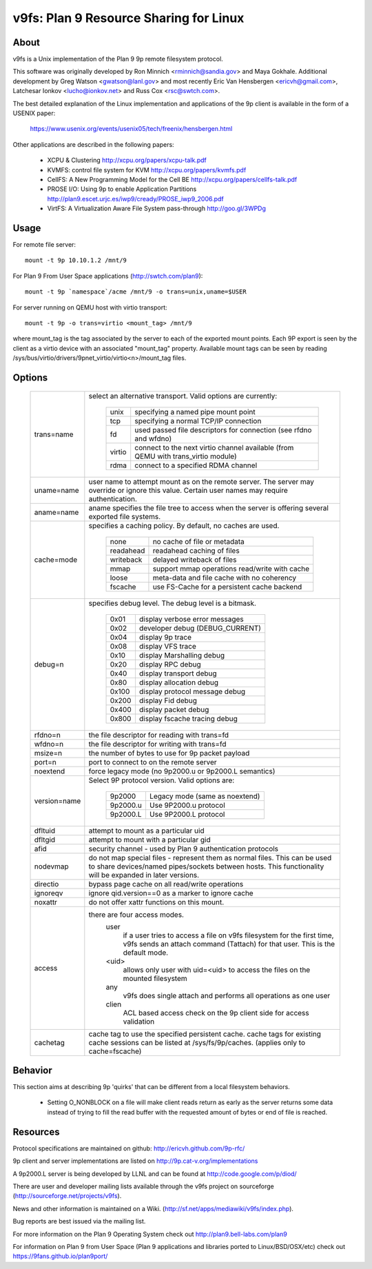 .. SPDX-License-Identifier: GPL-2.0

=======================================
v9fs: Plan 9 Resource Sharing for Linux
=======================================

About
=====

v9fs is a Unix implementation of the Plan 9 9p remote filesystem protocol.

This software was originally developed by Ron Minnich <rminnich@sandia.gov>
and Maya Gokhale.  Additional development by Greg Watson
<gwatson@lanl.gov> and most recently Eric Van Hensbergen
<ericvh@gmail.com>, Latchesar Ionkov <lucho@ionkov.net> and Russ Cox
<rsc@swtch.com>.

The best detailed explanation of the Linux implementation and applications of
the 9p client is available in the form of a USENIX paper:

   https://www.usenix.org/events/usenix05/tech/freenix/hensbergen.html

Other applications are described in the following papers:

	* XCPU & Clustering
	  http://xcpu.org/papers/xcpu-talk.pdf
	* KVMFS: control file system for KVM
	  http://xcpu.org/papers/kvmfs.pdf
	* CellFS: A New Programming Model for the Cell BE
	  http://xcpu.org/papers/cellfs-talk.pdf
	* PROSE I/O: Using 9p to enable Application Partitions
	  http://plan9.escet.urjc.es/iwp9/cready/PROSE_iwp9_2006.pdf
	* VirtFS: A Virtualization Aware File System pass-through
	  http://goo.gl/3WPDg

Usage
=====

For remote file server::

	mount -t 9p 10.10.1.2 /mnt/9

For Plan 9 From User Space applications (http://swtch.com/plan9)::

	mount -t 9p `namespace`/acme /mnt/9 -o trans=unix,uname=$USER

For server running on QEMU host with virtio transport::

	mount -t 9p -o trans=virtio <mount_tag> /mnt/9

where mount_tag is the tag associated by the server to each of the exported
mount points. Each 9P export is seen by the client as a virtio device with an
associated "mount_tag" property. Available mount tags can be
seen by reading /sys/bus/virtio/drivers/9pnet_virtio/virtio<n>/mount_tag files.

Options
=======

  ============= ===============================================================
  trans=name	select an alternative transport.  Valid options are
  		currently:

			========  ============================================
			unix 	  specifying a named pipe mount point
			tcp	  specifying a normal TCP/IP connection
			fd   	  used passed file descriptors for connection
                                  (see rfdno and wfdno)
			virtio	  connect to the next virtio channel available
				  (from QEMU with trans_virtio module)
			rdma	  connect to a specified RDMA channel
			========  ============================================

  uname=name	user name to attempt mount as on the remote server.  The
  		server may override or ignore this value.  Certain user
		names may require authentication.

  aname=name	aname specifies the file tree to access when the server is
  		offering several exported file systems.

  cache=mode	specifies a caching policy.  By default, no caches are used.

			=========	=============================================
			none		no cache of file or metadata
			readahead	readahead caching of files
			writeback	delayed writeback of files
			mmap		support mmap operations read/write with cache
			loose		meta-data and file cache with no coherency
			fscache		use FS-Cache for a persistent cache backend
			=========	=============================================

  debug=n	specifies debug level.  The debug level is a bitmask.

			=====   ================================
			0x01    display verbose error messages
			0x02    developer debug (DEBUG_CURRENT)
			0x04    display 9p trace
			0x08    display VFS trace
			0x10    display Marshalling debug
			0x20    display RPC debug
			0x40    display transport debug
			0x80    display allocation debug
			0x100   display protocol message debug
			0x200   display Fid debug
			0x400   display packet debug
			0x800   display fscache tracing debug
			=====   ================================

  rfdno=n	the file descriptor for reading with trans=fd

  wfdno=n	the file descriptor for writing with trans=fd

  msize=n	the number of bytes to use for 9p packet payload

  port=n	port to connect to on the remote server

  noextend	force legacy mode (no 9p2000.u or 9p2000.L semantics)

  version=name	Select 9P protocol version. Valid options are:

			========        ==============================
			9p2000          Legacy mode (same as noextend)
			9p2000.u        Use 9P2000.u protocol
			9p2000.L        Use 9P2000.L protocol
			========        ==============================

  dfltuid	attempt to mount as a particular uid

  dfltgid	attempt to mount with a particular gid

  afid		security channel - used by Plan 9 authentication protocols

  nodevmap	do not map special files - represent them as normal files.
  		This can be used to share devices/named pipes/sockets between
		hosts.  This functionality will be expanded in later versions.

  directio	bypass page cache on all read/write operations

  ignoreqv	ignore qid.version==0 as a marker to ignore cache

  noxattr	do not offer xattr functions on this mount.

  access	there are four access modes.
			user
				if a user tries to access a file on v9fs
			        filesystem for the first time, v9fs sends an
			        attach command (Tattach) for that user.
				This is the default mode.
			<uid>
				allows only user with uid=<uid> to access
				the files on the mounted filesystem
			any
				v9fs does single attach and performs all
				operations as one user
			clien
				 ACL based access check on the 9p client
			         side for access validation

  cachetag	cache tag to use the specified persistent cache.
		cache tags for existing cache sessions can be listed at
		/sys/fs/9p/caches. (applies only to cache=fscache)
  ============= ===============================================================

Behavior
========

This section aims at describing 9p 'quirks' that can be different
from a local filesystem behaviors.

 - Setting O_NONBLOCK on a file will make client reads return as early
   as the server returns some data instead of trying to fill the read
   buffer with the requested amount of bytes or end of file is reached.

Resources
=========

Protocol specifications are maintained on github:
http://ericvh.github.com/9p-rfc/

9p client and server implementations are listed on
http://9p.cat-v.org/implementations

A 9p2000.L server is being developed by LLNL and can be found
at http://code.google.com/p/diod/

There are user and developer mailing lists available through the v9fs project
on sourceforge (http://sourceforge.net/projects/v9fs).

News and other information is maintained on a Wiki.
(http://sf.net/apps/mediawiki/v9fs/index.php).

Bug reports are best issued via the mailing list.

For more information on the Plan 9 Operating System check out
http://plan9.bell-labs.com/plan9

For information on Plan 9 from User Space (Plan 9 applications and libraries
ported to Linux/BSD/OSX/etc) check out https://9fans.github.io/plan9port/
